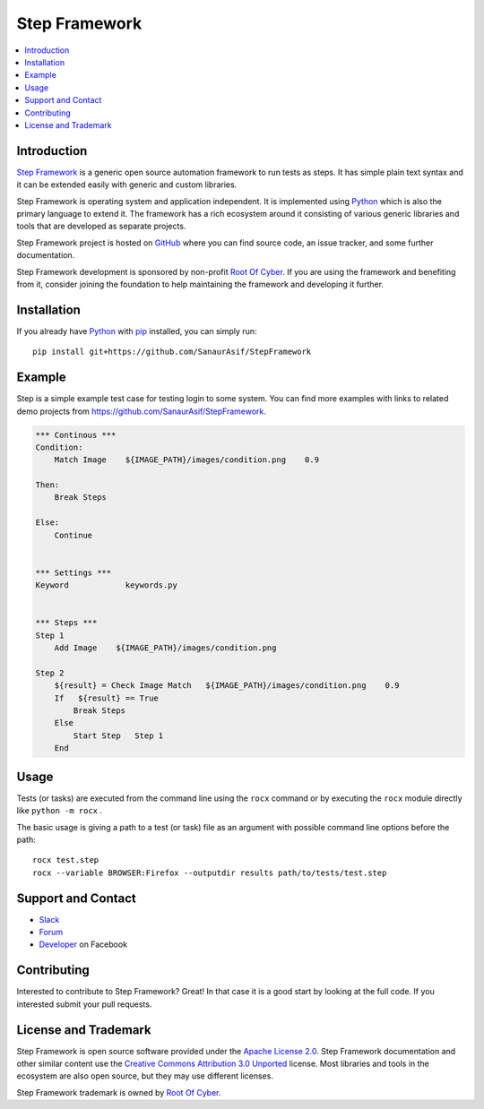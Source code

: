 Step Framework
===============

.. contents::
   :local:

Introduction
------------

`Step Framework <https://github.com/SanaurAsif/StepFramework>`_  is a generic open source
automation framework to run tests as steps. It has simple plain
text syntax and it can be extended easily with generic and custom libraries.

Step Framework is operating system and application independent. It is
implemented using `Python <http://python.org>`_ which is also the primary
language to extend it. The framework has a rich ecosystem around it consisting
of various generic libraries and tools that are developed as separate projects.

Step Framework project is hosted on GitHub_ where you can find source code,
an issue tracker, and some further documentation.

Step Framework development is sponsored by non-profit `Root Of Cyber
<https://t.me/RootOfCyber>`_. If you are using the framework
and benefiting from it, consider joining the foundation to help maintaining
the framework and developing it further.

.. _GitHub: https://github.com/SanaurAsif/Step


Installation
------------

If you already have Python_ with `pip <https://pip.pypa.io>`_ installed,
you can simply run::

    pip install git+https://github.com/SanaurAsif/StepFramework


Example
-------

Step is a simple example test case for testing login to some system.
You can find more examples with links to related demo projects from
https://github.com/SanaurAsif/StepFramework.

.. code:: stepframework

    *** Continous ***
    Condition:
        Match Image    ${IMAGE_PATH}/images/condition.png    0.9

    Then:
        Break Steps

    Else:
        Continue


    *** Settings ***
    Keyword            keywords.py


    *** Steps ***
    Step 1
        Add Image    ${IMAGE_PATH}/images/condition.png

    Step 2
        ${result} = Check Image Match   ${IMAGE_PATH}/images/condition.png    0.9
        If   ${result} == True
            Break Steps
        Else
            Start Step   Step 1
        End

Usage
-----

Tests (or tasks) are executed from the command line using the ``rocx``
command or by executing the ``rocx`` module directly like ``python -m rocx`` .

The basic usage is giving a path to a test (or task) file as an
argument with possible command line options before the path::

    rocx test.step
    rocx --variable BROWSER:Firefox --outputdir results path/to/tests/test.step



Support and Contact
-------------------

- `Slack <https://t.me/RootOfCyber>`_
- `Forum <https://t.me/ROCX_Group>`_
- `Developer <https://web.facebook.com/sanaur.asif.72>`_ on Facebook

Contributing
------------

Interested to contribute to Step Framework? Great! In that case it is a good
start by looking at the full code. If you interested submit your pull requests.


License and Trademark
---------------------

Step Framework is open source software provided under the `Apache License 2.0`__.
Step Framework documentation and other similar content use the
`Creative Commons Attribution 3.0 Unported`__ license. Most libraries and tools
in the ecosystem are also open source, but they may use different licenses.

Step Framework trademark is owned by `Root Of Cyber`_.

__ http://apache.org/licenses/LICENSE-2.0
__ http://creativecommons.org/licenses/by/3.0

.. |r| unicode:: U+00AE
